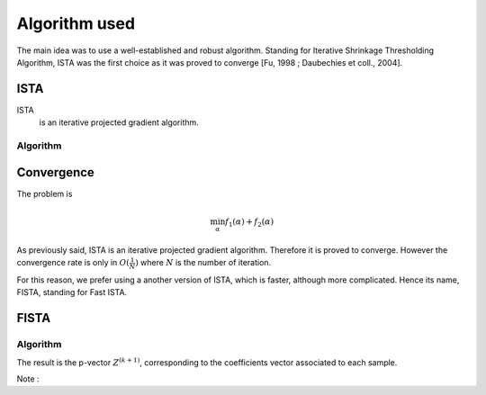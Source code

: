 Algorithm used
==============

The main idea was to use a well-established and robust algorithm. Standing for Iterative Shrinkage Thresholding Algorithm, ISTA was the first choice as it was proved to converge [Fu, 1998 ; Daubechies et coll., 2004].

ISTA
----

ISTA
   is an iterative projected gradient algorithm. 


Algorithm
++++++++++

.. math::
   :nowrap:

   \begin{algorithm}[H]
     \caption{\small ISTA (squared hinge loss)}
     \label{alg:fb} 
     \begin{algorithmic}
       \STATE \begin{tabular}{@{\hspace{0cm}}p{1.1cm}l}
       \textbf{initialize}  & $\bfalpha^{(0)}\in\RR^{n\tau}$ (for
       instance $\mathbf{0}$) \\
                            & $ K_y $ = diag(y)$K$\\
     \end{tabular}
     % \STATE
     \REPEAT
       \STATE $\bfalpha^{(k+1)} = \prox\nolimits_{\mu, \lambda, f_2}
       \left(\bfalpha^{(k)} 
         - \lambda K_y^T \|1 - K_y \bfalpha^{(k+1)}\|_+ \right)$
       , with $\lambda < \frac{2}{\|K K^T\|_2}$ (Lipschitz constant)
       \UNTIL{convergence}
     \end{algorithmic}
   \end{algorithm}

Convergence
------------


The problem is 

.. math::
   
   \min_{\alpha} f_1(\alpha) + f_2(\alpha)
   
As previously said, ISTA is an iterative projected gradient algorithm. Therefore it is proved to converge. However the convergence rate is only in :math:`O(\frac{1}{N})` where :math:`N` is the number of iteration.  

For this reason, we prefer using a another version of ISTA, which is faster, although more complicated. Hence its name, FISTA, standing for Fast ISTA.

FISTA
-----

Algorithm
+++++++++

.. math::
   :nowrap:

   \begin{algorithm}[H]
     \caption{\small Fast-ISTA (squared hinge loss)}
     \label{alg:fb} 
     \begin{algorithmic}
       \STATE \begin{tabular}{@{\hspace{0cm}}p{1.1cm}l}
       \textbf{initialize}  & $\beta^{(0)} \in \RR^{n\tau}$\\
                           & $ Z^{(1)} = \beta^{(0)}$\\
         & $\tau^{(1)} = 1$\\
         & $ k = 1$\\
         & $\mu = \frac{1}{|| K^* K ||} < \frac{2}{\|K K^T\|_2}$ (Lipschitz constant)\\
         & $K_y = \text{diag}(y) K$\\
         & $\lambda =$ penalisation coefficient\\
     \end{tabular}
     % \STATE
     \REPEAT
       \STATE $\beta^{(k)} = \prox_{\mu \lambda f_2} ( Z^{(k)} + K_y^{*} \|1 - K_y Z^{(k)} \|_+) $\\
      $ \tau^{(k+1)} = \frac{1 + \sqrt{1 + 4 \tau^{k^2}}}{2} $\\
      $ Z^{(k+1)} = \beta^{(k)} + \frac{\tau^{(k)} - 1}{\tau^{(k+1)}} ( \beta^{(k)} - \beta^{(k - 1)}) $\\
       \UNTIL{convergence}
     \end{algorithmic}
   \end{algorithm}

The result is the p-vector :math:`Z^{(k+1)}`, corresponding to the coefficients vector associated to each sample.

Note : 
